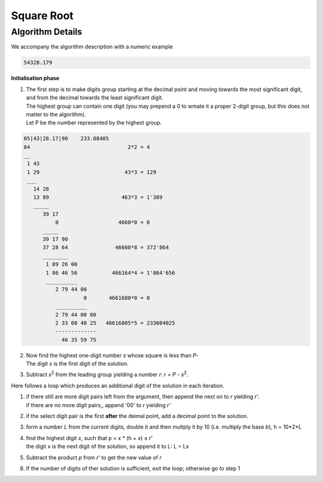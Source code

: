 .. _square_root_ref:

.. |leq| unicode:: U+2264 .. less or equal

Square Root
===========

.. rst-class:: hidden

   This page describes the :index:`Square Root` algorithm

Algorithm Details
-----------------


We accompany the  algorithm description with a numeric example

.. code-block:: txt

   54328.179

.. figure:: ../../images/sqrt_init_00.png

**Initialisation phase**

1. | The first step is to make digits group starting at the decimal point and moving towards the most significant digit, and from the decimal towards the least significant digit.
   | The highest group can contain one digit (you may prepend a 0 to wmate it a proper 2-digit group, but this does not matter to the algorithm).
   | Let P be the number represented by the highest group.

.. figure:: ../../images/sqrt_init_01.png

.. code-block:: txt

   05|43|28.17|90    233.08405
   04                               2*2 = 4
   __
    1 43             
    1 29                           43*3 = 129
    ___  
      14 28
      13 89                       463*3 = 1'389
      _____
         39 17
             0                   4660*0 = 0
         _____
         39 17 90  
         37 28 64               46608*8 = 372'864
         ________
          1 89 26 00 
          1 86 46 56           466164*4 = 1'864'656
          __________
             2 79 44 00
                      0       4661680*0 = 0
             __________
             2 79 44 00 00
             2 33 08 40 25   46616805*5 = 233084025
             -------------
               46 35 59 75

2. | Now find the highest one-digit number *s* whose square is less than *P*-
   | The digit *s* is the first digit of the solution.

3. | Subtract *s*\ :sup:`2` from the leading group yielding a number *r*: *r* = *P* -  *s*\ :sup:`2`.

Here follows a loop which produces an additional digit of the solution in each iteration.

1. | if there still are more digit pairs left from the argument, then append the next on to *r* yielding *r'*.
   | if there are no more digit pairs,, append '00' to *r* yielding *r'*

2. | if the select digit pair is the first **after** the deimal point, add a decimal point to the solution.

3. | form a number *L* from the current digits, double it and then multply it by 10 (i.e. multiply the base *b*), h = 10*2*L

4. | find the highest digit *x*, such that p = x * (h + x) |leq| r'  
   | the digit x is the next digit of the solution, so append it to L: L = Lx

5. | Subtract the product *p* from *r'* to get the new value of *r*

6. | If the number of digits of ther solution is sufficient, exit the loop; otherwise go to step 1

